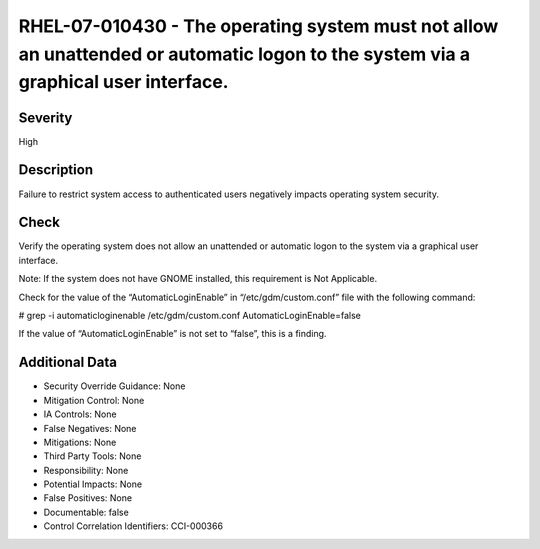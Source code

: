 
RHEL-07-010430 - The operating system must not allow an unattended or automatic logon to the system via a graphical user interface.
-----------------------------------------------------------------------------------------------------------------------------------

Severity
~~~~~~~~

High

Description
~~~~~~~~~~~

Failure to restrict system access to authenticated users negatively impacts operating system security.

Check
~~~~~

Verify the operating system does not allow an unattended or automatic logon to the system via a graphical user interface.

Note: If the system does not have GNOME installed, this requirement is Not Applicable. 

Check for the value of the “AutomaticLoginEnable” in “/etc/gdm/custom.conf” file with the following command:

# grep -i automaticloginenable /etc/gdm/custom.conf
AutomaticLoginEnable=false

If the value of “AutomaticLoginEnable” is not set to “false”, this is a finding.

Additional Data
~~~~~~~~~~~~~~~


* Security Override Guidance: None

* Mitigation Control: None

* IA Controls: None

* False Negatives: None

* Mitigations: None

* Third Party Tools: None

* Responsibility: None

* Potential Impacts: None

* False Positives: None

* Documentable: false

* Control Correlation Identifiers: CCI-000366